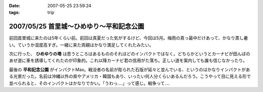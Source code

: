 :date: 2007-05-25 23:59:24
:tags: trip

=========================================
2007/05/25 首里城～ひめゆり～平和記念公園
=========================================

前回首里城に来たのは5年くらい前。前回は真夏だった気がするけど、今回は5月。梅雨の真っ最中だけあって、かなり蒸し暑い。ていうか湿度高すぎ。一緒に来た両親はかなり満足してくれたみたい。

次に行った、 **ひめゆりの塔** は思うところはあるもののそれほどのインパクトではなく。どちらかというとカーナビが田んぼのあぜ道に車を誘導してくれたのが印象的。これ以降カーナビ君の信用がた落ち。正しい道を案内しても誰も信じなかったり。

最後の **平和記念公園** がインパクトMax。戦没者の名前が彫られた石版が延々と並んでいる、というのはかなりインパクトがある光景だった。名前は沖縄以外の県やアメリカ・韓国もあり、いったい何人分くらいあるんだろう。こうやって目に見える形で並べられると、そのインパクトはかなりでかい。「うわっ‥‥」って感じ。戦争って‥‥


.. :extend type: text/html
.. :extend:



.. :trackbacks:
.. :trackback id: 2011-01-12.9612030523
.. :title: 犬山城
.. :blog name: 青春18切符で行く,日本の「城」巡り43
.. :url: http://oojijisun43.seesaa.net/article/171911439.html
.. :date: 2011-01-12 08:02:42
.. :body:
.. oojijisunです,青春18切符で行きます お城巡りを準備中です、参考になります。
.. 
